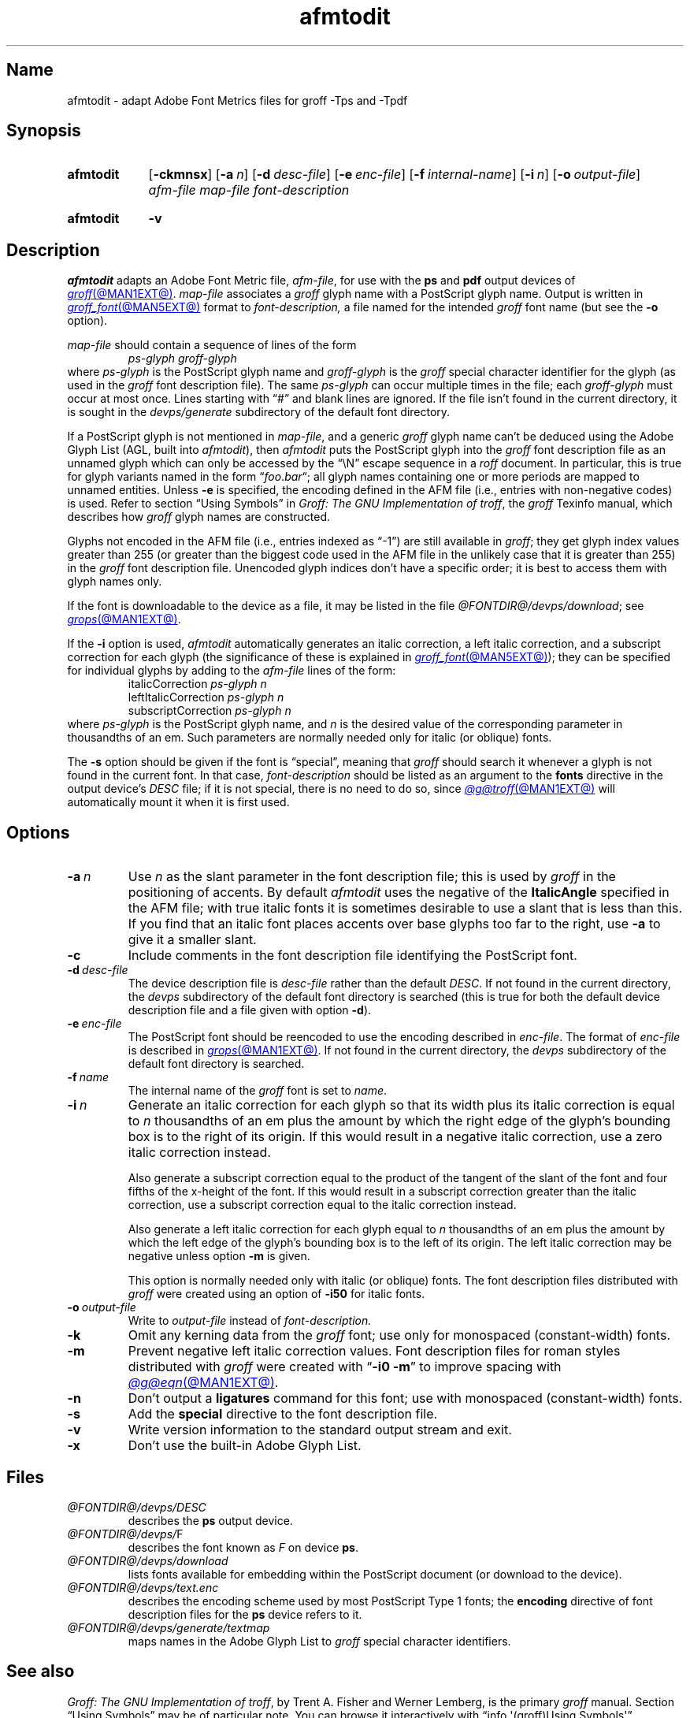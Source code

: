 .TH afmtodit @MAN1EXT@ "@MDATE@" "groff @VERSION@"
.SH Name
afmtodit \- adapt Adobe Font Metrics files for groff \-Tps and \-Tpdf
.
.
.\" ====================================================================
.\" Legal Terms
.\" ====================================================================
.\"
.\" Copyright (C) 1989-2020 Free Software Foundation, Inc.
.\"
.\" Permission is granted to make and distribute verbatim copies of this
.\" manual provided the copyright notice and this permission notice are
.\" preserved on all copies.
.\"
.\" Permission is granted to copy and distribute modified versions of
.\" this manual under the conditions for verbatim copying, provided that
.\" the entire resulting derived work is distributed under the terms of
.\" a permission notice identical to this one.
.\"
.\" Permission is granted to copy and distribute translations of this
.\" manual into another language, under the above conditions for
.\" modified versions, except that this permission notice may be
.\" included in translations approved by the Free Software Foundation
.\" instead of in the original English.
.
.
.\" Save and disable compatibility mode (for, e.g., Solaris 10/11).
.do nr *groff_afmtodit_1_man_C \n[.cp]
.cp 0
.
.
.\" ====================================================================
.SH Synopsis
.\" ====================================================================
.
.SY afmtodit
.RB [ \-ckmnsx ]
.RB [ \-a\~\c
.IR n ]
.RB [ \-d\~\c
.IR desc-file ]
.RB [ \-e\~\c
.IR enc-file ]
.RB [ \-f\~\c
.IR internal-name ]
.RB [ \-i\~\c
.IR n ]
.RB [ \-o\~\c
.IR output-file ]
.I afm-file
.I map-file
.I font-description
.YS
.
.
.SY afmtodit
.B \-v
.YS
.
.
.\" ====================================================================
.SH Description
.\" ====================================================================
.
.I afmtodit
adapts an
Adobe Font Metric
file,
.IR afm-file ,
for use with the
.B ps
and
.B pdf
output devices of
.MR groff @MAN1EXT@ .
.
.I map-file
associates a
.I groff
glyph name with a PostScript glyph name.
.
Output is written in
.MR groff_font @MAN5EXT@
format to
.I font-description,
a file named for the intended
.I groff
font name
(but see the
.B \-o
option).
.
.
.LP
.I map-file
should contain a sequence of lines of the form
.
.RS
.EX
.I ps-glyph groff-glyph
.EE
.RE
.
where
.I ps-glyph
is the PostScript glyph name and
.I groff-glyph
is the
.I groff
special character identifier for the glyph
(as used in the
.I groff
font description file).
.
The same
.I ps-glyph
can occur multiple times in the file;
each
.I groff-glyph
must occur at most once.
.
Lines starting with \[lq]#\[rq] and blank lines are ignored.
.
If the file isn't found in the current directory,
it is sought in the
.I devps/generate
subdirectory of the default font directory.
.
.
.LP
If a PostScript glyph is not mentioned in
.IR map-file ,
and a generic
.I groff
glyph name can't be deduced using the Adobe Glyph List
(AGL,
built into
.IR afmtodit ),
then
.I afmtodit
puts the PostScript glyph into the
.I groff
font description file as an unnamed glyph which can only be accessed
by the \[lq]\eN\[rq] escape sequence in a
.I roff
document.
.
In particular,
this is true for glyph variants named in the form
.RI \[lq] foo . bar \[lq];
all glyph names containing one or more periods are mapped to unnamed
entities.
.
Unless
.B \-e
is specified,
the encoding defined in the AFM file
(i.e.,
entries
with non-negative codes)
is used.
.
Refer to section \[lq]Using Symbols\[rq] in
.IR "Groff: The GNU Implementation of troff" ,
the
.I groff
Texinfo manual,
which describes how
.I groff
glyph names are constructed.
.
.
.LP
Glyphs not encoded in the AFM file
(i.e.,
entries indexed as \[lq]\-1\[rq])
are still available in
.IR groff ;
they get glyph index values greater than 255
(or greater than the biggest code used in the AFM file in the unlikely
case that it is greater than 255)
in the
.I groff
font description file.
.
Unencoded glyph indices don't have a specific order;
it is best to access them with glyph names only.
.
.
.P
If the font is downloadable to the device as a file,
it may be listed in the file
.IR @FONTDIR@/\:\%devps/\:\%download ;
see
.MR grops @MAN1EXT@ .
.
.
.P
If the
.B \-i
option is used,
.I afmtodit
automatically generates an italic correction,
a left italic correction,
and a subscript correction for each glyph
(the significance of these is explained in
.MR groff_font @MAN5EXT@ );
they can be specified for individual glyphs by
adding to the
.I afm-file
lines of the form:
.
.RS
.EX
.RI italicCorrection \~ps-glyph\~n
.RI leftItalicCorrection \~ps-glyph\~n
.RI subscriptCorrection \~ps-glyph\~n
.EE
.RE
.
where
.I ps-glyph
is the PostScript glyph name,
and
.I n
is the desired value of the corresponding parameter in thousandths of an
em.
.
Such parameters are normally needed only for italic
(or oblique)
fonts.
.
.
.P
The
.B \-s
option should be given if the font is \[lq]special\[rq],
meaning that
.I groff
should search it whenever a glyph is not found in the current font.
.
In that case,
.I font-description
should be listed as an argument to the
.B fonts
directive in the output device's
.I DESC
file;
if it is not special,
there is no need to do so,
since
.MR @g@troff @MAN1EXT@
will automatically mount it when it is first used.
.
.
.\" ====================================================================
.SH Options
.\" ====================================================================
.
.TP
.BI \-a\~ n
Use
.I n
as the slant parameter in the font description file;
this is used by
.I groff
in the positioning of accents.
.
By default
.I afmtodit
uses the negative of the
.B ItalicAngle
specified in the AFM file;
with true italic fonts it is sometimes desirable to use a slant that is
less than this.
.
If you find that an italic font places accents over base glyphs
too far to the right,
use
.B \-a
to give it a smaller slant.
.
.
.TP
.B \-c
Include comments in the font description file identifying the PostScript
font.
.
.
.TP
.BI \-d\~ desc-file
The device description file is
.I desc-file
rather than the default
.IR DESC .
.
If not found in the current directory,
the
.I devps
subdirectory of the default font directory is searched
(this is true for both the default device description file and a file
given with option
.BR \-d ).
.
.
.TP
.BI \-e\~ enc-file
The PostScript font should be reencoded to use the encoding described
in
.IR enc-file .
.
The format of
.I enc-file
is described in
.MR grops @MAN1EXT@ .
.
If not found in the current directory,
the
.I devps
subdirectory of the default font directory is searched.
.
.
.TP
.BI \-f\~ name
The internal name of the
.I groff
font is set to
.IR name .
.
.
.TP
.BI \-i\~ n
Generate an italic correction for each glyph so that its width plus its
italic correction is equal to
.I n
thousandths of an em
plus the amount by which the right edge of the glyph's bounding box is
to the right of its origin.
.
If this would result in a negative italic correction,
use a zero italic correction instead.
.
.
.IP
Also generate a subscript correction equal to the
product of the tangent of the slant of the font and
four fifths of the x-height of the font.
.
If this would result in a subscript correction greater than the italic
correction,
use a subscript correction equal to the italic correction instead.
.
.
.IP
Also generate a left italic correction for each glyph equal to
.I n
thousandths of an em
plus the amount by which the left edge of the glyph's bounding box is to
the left of its origin.
.
The left italic correction may be negative unless option
.B \-m
is given.
.
.
.IP
This option is normally needed only with italic
(or oblique)
fonts.
.
The font description files distributed with
.I groff
were created using an option of
.B \-i50
for italic fonts.
.
.
.TP
.BI \-o\~ output-file
Write to
.I output-file
instead of
.I font-description.
.
.
.TP
.B \-k
Omit any kerning data from the
.I groff
font;
use only for monospaced (constant-width) fonts.
.
.
.TP
.B \-m
Prevent negative left italic correction values.
.
Font description files for roman styles distributed with
.I groff
were created with
.RB \[lq] \-i0\~\-m \[rq]
to improve spacing with
.MR @g@eqn @MAN1EXT@ .
.
.
.TP
.B \-n
Don't output a
.B ligatures
command for this font;
use with monospaced (constant-width) fonts.
.
.
.TP
.B \-s
Add the
.B special
directive to the font description file.
.
.
.TP
.B \-v
Write version information to the standard output stream and exit.
.
.
.TP
.B \-x
Don't use the built-in Adobe Glyph List.
.
.
.\" ====================================================================
.SH Files
.\" ====================================================================
.
.TP
.I @FONTDIR@/\:\%devps/\:DESC
describes the
.B ps
output device.
.
.
.TP
.IR @FONTDIR@/\:\%devps/ F
describes the font known
.RI as\~ F
on device
.BR ps .
.
.
.TP
.I @FONTDIR@/\:\%devps/\:\%download
lists fonts available for embedding within the PostScript document
(or download to the device).
.
.
.TP
.I @FONTDIR@/\:\%devps/\:text.enc
describes the encoding scheme used by most PostScript Type\~1 fonts;
the
.B \%encoding
directive of
font description files for the
.B ps
device refers to it.
.
.
.TP
.I @FONTDIR@/\:\%devps/\:\%generate/\:\%textmap
maps names in the Adobe Glyph List to
.I groff
special character identifiers.
.
.
.\" ====================================================================
.SH "See also"
.\" ====================================================================
.
.IR "Groff: The GNU Implementation of troff" ,
by Trent A.\& Fisher and Werner Lemberg,
is the primary
.I groff
manual.
.
Section \[lq]Using Symbols\[rq] may be of particular note.
.
You can browse it interactively with \[lq]info \[aq](groff)Using
\%Symbols\[aq]\[rq].
.
.
.LP
.MR groff @MAN1EXT@ ,
.MR gropdf @MAN1EXT@ ,
.MR grops @MAN1EXT@ ,
.MR groff_font @MAN5EXT@
.
.
.\" Restore compatibility mode (for, e.g., Solaris 10/11).
.cp \n[*groff_afmtodit_1_man_C]
.do rr *groff_afmtodit_1_man_C
.
.
.\" Local Variables:
.\" fill-column: 72
.\" mode: nroff
.\" End:
.\" vim: set filetype=groff textwidth=72:
